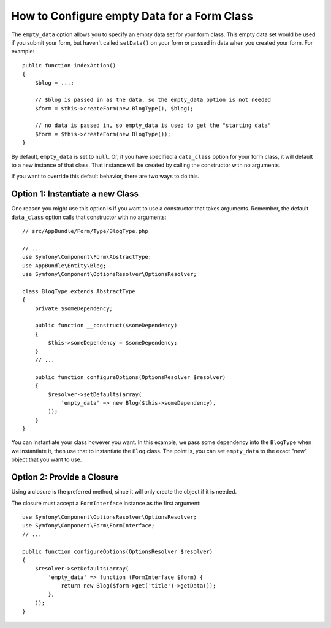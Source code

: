 .. index::
   single: Form; Empty data

How to Configure empty Data for a Form Class
============================================

The ``empty_data`` option allows you to specify an empty data set for your
form class. This empty data set would be used if you submit your form, but
haven't called ``setData()`` on your form or passed in data when you created
your form. For example::

    public function indexAction()
    {
        $blog = ...;

        // $blog is passed in as the data, so the empty_data option is not needed
        $form = $this->createForm(new BlogType(), $blog);

        // no data is passed in, so empty_data is used to get the "starting data"
        $form = $this->createForm(new BlogType());
    }

By default, ``empty_data`` is set to ``null``. Or, if you have specified
a ``data_class`` option for your form class, it will default to a new instance
of that class. That instance will be created by calling the constructor
with no arguments.

If you want to override this default behavior, there are two ways to do this.

Option 1: Instantiate a new Class
---------------------------------

One reason you might use this option is if you want to use a constructor
that takes arguments. Remember, the default ``data_class`` option calls
that constructor with no arguments::

    // src/AppBundle/Form/Type/BlogType.php

    // ...
    use Symfony\Component\Form\AbstractType;
    use AppBundle\Entity\Blog;
    use Symfony\Component\OptionsResolver\OptionsResolver;

    class BlogType extends AbstractType
    {
        private $someDependency;

        public function __construct($someDependency)
        {
            $this->someDependency = $someDependency;
        }
        // ...

        public function configureOptions(OptionsResolver $resolver)
        {
            $resolver->setDefaults(array(
                'empty_data' => new Blog($this->someDependency),
            ));
        }
    }

You can instantiate your class however you want. In this example, we pass
some dependency into the ``BlogType`` when we instantiate it, then use that
to instantiate the ``Blog`` class. The point is, you can set ``empty_data``
to the exact "new" object that you want to use.

Option 2: Provide a Closure
---------------------------

Using a closure is the preferred method, since it will only create the object
if it is needed.

The closure must accept a ``FormInterface`` instance as the first argument::

    use Symfony\Component\OptionsResolver\OptionsResolver;
    use Symfony\Component\Form\FormInterface;
    // ...

    public function configureOptions(OptionsResolver $resolver)
    {
        $resolver->setDefaults(array(
            'empty_data' => function (FormInterface $form) {
                return new Blog($form->get('title')->getData());
            },
        ));
    }

